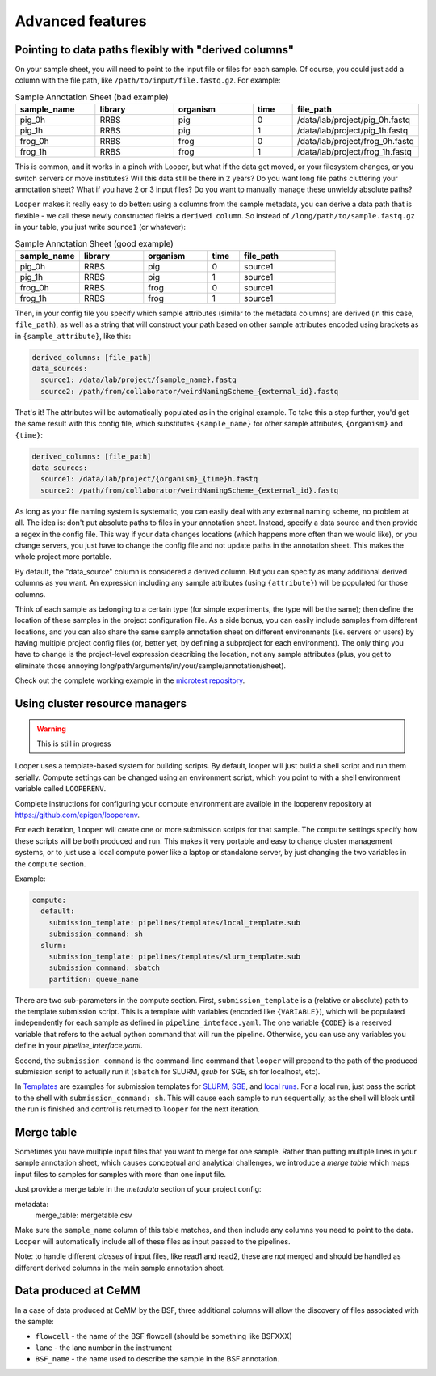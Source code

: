 Advanced features
=====================================

.. _advanced-derived-columns:

Pointing to data paths flexibly with "derived columns"
****************************************
On your sample sheet, you will need to point to the input file or files for each sample. Of course, you could just add a column with the file path, like ``/path/to/input/file.fastq.gz``. For example:


.. csv-table:: Sample Annotation Sheet (bad example)
	:header: "sample_name", "library", "organism", "time", "file_path"
	:widths: 20, 20, 20, 10, 30

	"pig_0h", "RRBS", "pig", "0", "/data/lab/project/pig_0h.fastq"
	"pig_1h", "RRBS", "pig", "1", "/data/lab/project/pig_1h.fastq"
	"frog_0h", "RRBS", "frog", "0", "/data/lab/project/frog_0h.fastq"
	"frog_1h", "RRBS", "frog", "1", "/data/lab/project/frog_1h.fastq"
  

This is common, and it works in a pinch with Looper, but what if the data get moved, or your filesystem changes, or you switch servers or move institutes? Will this data still be there in 2 years? Do you want long file paths cluttering your annotation sheet? What if you have 2 or 3 input files? Do you want to manually manage these unwieldy absolute paths?


``Looper`` makes it really easy to do better: using a columns from the sample metadata, you can derive a data path that is flexible - we call these newly constructed fields a ``derived column``. So instead of ``/long/path/to/sample.fastq.gz`` in your table, you just write ``source1`` (or whatever):

.. csv-table:: Sample Annotation Sheet (good example)
	:header: "sample_name", "library", "organism", "time", "file_path"
	:widths: 20, 20, 20, 10, 30

	"pig_0h", "RRBS", "pig", "0", "source1"
	"pig_1h", "RRBS", "pig", "1", "source1"
	"frog_0h", "RRBS", "frog", "0", "source1"
	"frog_1h", "RRBS", "frog", "1", "source1"

Then, in your config file you specify which sample attributes (similar to the metadata columns) are derived (in this case, ``file_path``), as well as a string that will construct your path based on other sample attributes encoded using brackets as in ``{sample_attribute}``, like this:


.. code-block:: yaml

  derived_columns: [file_path]
  data_sources:
    source1: /data/lab/project/{sample_name}.fastq
    source2: /path/from/collaborator/weirdNamingScheme_{external_id}.fastq

That's it! The attributes will be automatically populated as in the original example. To take this a step further, you'd get the same result with this config file, which substitutes ``{sample_name}`` for other sample attributes, ``{organism}`` and ``{time}``:

.. code-block:: yaml

  derived_columns: [file_path]
  data_sources:
    source1: /data/lab/project/{organism}_{time}h.fastq
    source2: /path/from/collaborator/weirdNamingScheme_{external_id}.fastq


As long as your file naming system is systematic, you can easily deal with any external naming scheme, no problem at all. The idea is: don't put absolute paths to files in your annotation sheet. Instead, specify a data source and then provide a regex in the config file. This way if your data changes locations (which happens more often than we would like), or you change servers, you just have to change the config file and not update paths in the annotation sheet. This makes the whole project more portable.

By default, the "data_source" column is considered a derived column. But you can specify as many additional derived columns as you want. An expression including any sample attributes (using ``{attribute}``) will be populated for those columns. 

Think of each sample as belonging to a certain type (for simple experiments, the type will be the same); then define the location of these samples in the project configuration file. As a side bonus, you can easily include samples from different locations, and you can also share the same sample annotation sheet on different environments (i.e. servers or users) by having multiple project config files (or, better yet, by defining a subproject for each environment). The only thing you have to change is the project-level expression describing the location, not any sample attributes (plus, you get to eliminate those annoying long/path/arguments/in/your/sample/annotation/sheet).

Check out the complete working example in the `microtest repository <https://github.com/epigen/microtest/tree/master/config>`__.

.. _cluster-resource-managers:

Using cluster resource managers
****************************************

.. warning:: This is still in progress

Looper uses a template-based system for building scripts. By default, looper will just build a shell script and run them serially. Compute settings can be changed using an environment script, which you point to with a shell environment variable called ``LOOPERENV``.

Complete instructions for configuring your compute environment are availble in the looperenv repository at https://github.com/epigen/looperenv.

For each iteration, ``looper`` will create one or more submission scripts for that sample. The ``compute`` settings specify how these scripts will be both produced and run.  This makes it very portable and easy to change cluster management systems, or to just use a local compute power like a laptop or standalone server, by just changing the two variables in the ``compute`` section.

Example:

.. code-block:: yaml

	compute:
	  default:
	    submission_template: pipelines/templates/local_template.sub
	    submission_command: sh
	  slurm:
	    submission_template: pipelines/templates/slurm_template.sub
	    submission_command: sbatch
	    partition: queue_name


There are two sub-parameters in the compute section. First, ``submission_template`` is a (relative or absolute) path to the template submission script. This is a template with variables (encoded like ``{VARIABLE}``), which will be populated independently for each sample as defined in ``pipeline_inteface.yaml``. The one variable ``{CODE}`` is a reserved variable that refers to the actual python command that will run the pipeline. Otherwise, you can use any variables you define in your `pipeline_interface.yaml`.

Second, the ``submission_command`` is the command-line command that ``looper`` will prepend to the path of the produced submission script to actually run it (``sbatch`` for SLURM, `qsub` for SGE, ``sh`` for localhost, etc).

In `Templates <https://github.com/epigen/looper/tree/master/templates>`__ are examples for submission templates for `SLURM <https://github.com/epigen/looper/blob/master/templates/slurm_template.sub>`__, `SGE <https://github.com/epigen/looper/blob/master/templates/sge_template.sub>`__, and `local runs <https://github.com/epigen/looper/blob/master/templates/localhost_template.sub>`__. For a local run, just pass the script to the shell with ``submission_command: sh``. This will cause each sample to run sequentially, as the shell will block until the run is finished and control is returned to ``looper`` for the next iteration.



Merge table
****************************************

Sometimes you have multiple input files that you want to merge for one sample. Rather than putting multiple lines in your sample annotation sheet, which causes conceptual and analytical challenges, we introduce a *merge table* which maps input files to samples for samples with more than one input file.

Just provide a merge table in the *metadata* section of your project config:

metadata:
  merge_table: mergetable.csv

Make sure the ``sample_name`` column of this table matches, and then include any columns you need to point to the data. ``Looper`` will automatically include all of these files as input passed to the pipelines.

Note: to handle different *classes* of input files, like read1 and read2, these are *not* merged and should be handled as different derived columns in the main sample annotation sheet.


Data produced at CeMM
****************************************
In a case of data produced at CeMM by the BSF, three additional columns will allow the discovery of files associated with the sample:

-  ``flowcell`` - the name of the BSF flowcell (should be something like BSFXXX)
-  ``lane`` - the lane number in the instrument
-  ``BSF_name`` - the name used to describe the sample in the BSF annotation.

